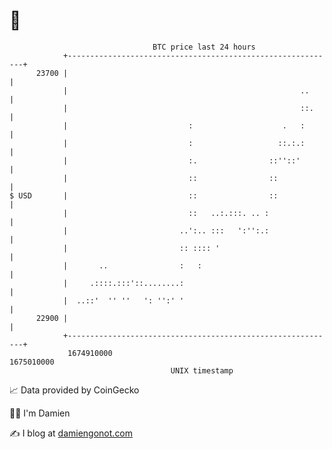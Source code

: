 * 👋

#+begin_example
                                   BTC price last 24 hours                    
               +------------------------------------------------------------+ 
         23700 |                                                            | 
               |                                                    ..      | 
               |                                                    ::.     | 
               |                           :                    .   :       | 
               |                           :                   ::.:.:       | 
               |                           :.                ::''::'        | 
               |                           ::                ::             | 
   $ USD       |                           ::                ::             | 
               |                           ::   ..:.:::. .. :               | 
               |                         ..':.. :::   ':'':.:               | 
               |                         :: :::: '                          | 
               |       ..                :   :                              | 
               |     .::::.:::'::........:                                  | 
               |  ..::'  '' ''   ': '':' '                                  | 
         22900 |                                                            | 
               +------------------------------------------------------------+ 
                1674910000                                        1675010000  
                                       UNIX timestamp                         
#+end_example
📈 Data provided by CoinGecko

🧑‍💻 I'm Damien

✍️ I blog at [[https://www.damiengonot.com][damiengonot.com]]

